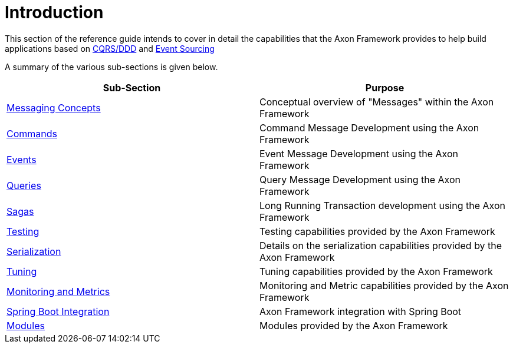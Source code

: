 = Introduction

This section of the reference guide intends to cover in detail the capabilities that the Axon Framework provides to help build applications based on link:../architecture-overview/#ddd-and-cqrs[CQRS/DDD] and xref:../architecture-overview/event-sourcing.adoc[Event Sourcing]

A summary of the various sub-sections is given below.

|===
| Sub-Section | Purpose

| link:messaging-concepts/[Messaging Concepts]
| Conceptual overview of "Messages" within the Axon Framework

| link:axon-framework-commands/[Commands]
| Command Message Development using the Axon Framework

| link:events/[Events]
| Event Message Development using the Axon Framework

| link:queries/[Queries]
| Query Message Development using the Axon Framework

| link:sagas/[Sagas]
| Long Running Transaction development using the Axon Framework

| link:testing/[Testing]
| Testing capabilities provided by the Axon Framework

| xref:./serialization.adoc[Serialization]
| Details on the serialization capabilities provided by the Axon Framework

| link:tuning/[Tuning]
| Tuning capabilities provided by the Axon Framework

| xref:./monitoring/README.adoc[Monitoring and Metrics]
| Monitoring and Metric capabilities provided by the Axon Framework

| xref:./spring-boot-integration.adoc[Spring Boot Integration]
| Axon Framework integration with Spring Boot

| xref:./modules.adoc[Modules]
| Modules provided by the Axon Framework
|===
